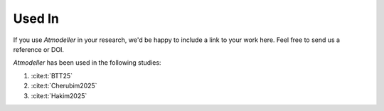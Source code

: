 .. _UsedInFile:

Used In
=======

If you use *Atmodeller* in your research, we'd be happy to include a link to your work here. Feel free to send us a reference or DOI.

*Atmodeller* has been used in the following studies:

1. :cite:t:`BTT25`
   
2. :cite:t:`Cherubim2025`

3. :cite:t:`Hakim2025`